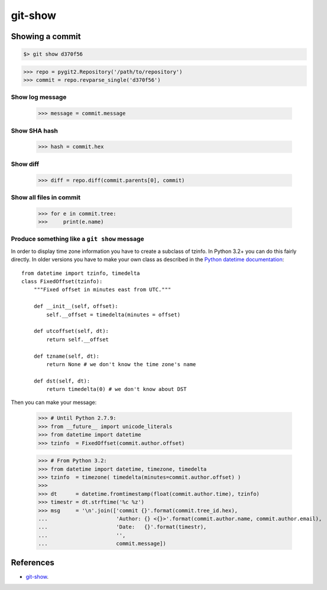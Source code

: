 **********************************************************************
git-show
**********************************************************************

----------------------------------------------------------------------
Showing a commit
----------------------------------------------------------------------

.. code-block:: bash

    $> git show d370f56

.. code-block:: python

    >>> repo = pygit2.Repository('/path/to/repository')
    >>> commit = repo.revparse_single('d370f56')

======================================================================
Show log message
======================================================================

    >>> message = commit.message

======================================================================
Show SHA hash
======================================================================

    >>> hash = commit.hex

======================================================================
Show diff
======================================================================

    >>> diff = repo.diff(commit.parents[0], commit)

======================================================================
Show all files in commit
======================================================================

    >>> for e in commit.tree:
    >>>     print(e.name)

======================================================================
Produce something like a ``git show`` message
======================================================================

In order to display time zone information you have to create a subclass
of tzinfo. In Python 3.2+ you can do this fairly directly. In older
versions you have to make your own class as described in the `Python
datetime documentation`_::

    from datetime import tzinfo, timedelta
    class FixedOffset(tzinfo):
        """Fixed offset in minutes east from UTC."""

        def __init__(self, offset):
            self.__offset = timedelta(minutes = offset)

        def utcoffset(self, dt):
            return self.__offset

        def tzname(self, dt):
            return None # we don't know the time zone's name

        def dst(self, dt):
            return timedelta(0) # we don't know about DST

.. _Python datetime documentation: https://docs.python.org/2/library/datetime.html#tzinfo-objects

Then you can make your message:

    >>> # Until Python 2.7.9:
    >>> from __future__ import unicode_literals
    >>> from datetime import datetime
    >>> tzinfo  = FixedOffset(commit.author.offset)

    >>> # From Python 3.2:
    >>> from datetime import datetime, timezone, timedelta
    >>> tzinfo  = timezone( timedelta(minutes=commit.author.offset) )
    >>>
    >>> dt      = datetime.fromtimestamp(float(commit.author.time), tzinfo)
    >>> timestr = dt.strftime('%c %z')
    >>> msg     = '\n'.join(['commit {}'.format(commit.tree_id.hex),
    ...                      'Author: {} <{}>'.format(commit.author.name, commit.author.email),
    ...                      'Date:   {}'.format(timestr),
    ...                      '',
    ...                      commit.message])

----------------------------------------------------------------------
References
----------------------------------------------------------------------

- git-show_.

.. _git-show: https://www.kernel.org/pub/software/scm/git/docs/git-show.html
